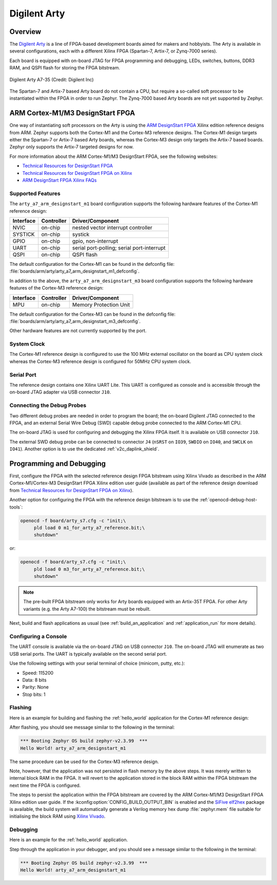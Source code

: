 .. _arty:

Digilent Arty
#############

Overview
********

The `Digilent Arty`_ is a line of FPGA-based development boards aimed for makers
and hobbyists. The Arty is available in several configurations, each with a
different Xilinx FPGA (Spartan-7, Artix-7, or Zynq-7000 series).

Each board is equipped with on-board JTAG for FPGA programming and debugging,
LEDs, switches, buttons, DDR3 RAM, and QSPI flash for storing the FPGA
bitstream.

.. figure:: arty_a7-35.jpg
   :align: center
   :alt: Digilent Arty A7-35

   Digilent Arty A7-35 (Credit: Digilent Inc)

The Spartan-7 and Artix-7 based Arty board do not contain a CPU, but require a
so-called soft processor to be instantiated within the FPGA in order to run
Zephyr. The Zynq-7000 based Arty boards are not yet supported by Zephyr.

ARM Cortex-M1/M3 DesignStart FPGA
*********************************

One way of instantiating soft processors on the Arty is using the `ARM
DesignStart FPGA`_ Xilinx edition reference designs from ARM. Zephyr supports
both the Cortex-M1 and the Cortex-M3 reference designs. The Cortex-M1 design
targets either the Spartan-7 or Artix-7 based Arty boards, whereas the Cortex-M3
design only targets the Artix-7 based boards. Zephyr only supports the Artix-7
targeted designs for now.

For more information about the ARM Cortex-M1/M3 DesignStart FPGA, see the
following websites:

- `Technical Resources for DesignStart FPGA`_
- `Technical Resources for DesignStart FPGA on Xilinx`_
- `ARM DesignStart FPGA Xilinx FAQs`_

Supported Features
==================

The ``arty_a7_arm_designstart_m1`` board configuration supports the following
hardware features of the Cortex-M1 reference design:

+-----------+------------+-------------------------------------+
| Interface | Controller | Driver/Component                    |
+===========+============+=====================================+
| NVIC      | on-chip    | nested vector interrupt controller  |
+-----------+------------+-------------------------------------+
| SYSTICK   | on-chip    | systick                             |
+-----------+------------+-------------------------------------+
| GPIO      | on-chip    | gpio, non-interrupt                 |
+-----------+------------+-------------------------------------+
| UART      | on-chip    | serial port-polling;                |
|           |            | serial port-interrupt               |
+-----------+------------+-------------------------------------+
| QSPI      | on-chip    | QSPI flash                          |
+-----------+------------+-------------------------------------+

The default configuration for the Cortex-M1 can be found in the defconfig file:
:file:`boards/arm/arty/arty_a7_arm_designstart_m1_defconfig`.

In addition to the above, the ``arty_a7_arm_designstart_m3`` board configuration
supports the following hardware features of the Cortex-M3 reference design:

+-----------+------------+-------------------------------------+
| Interface | Controller | Driver/Component                    |
+===========+============+=====================================+
| MPU       | on-chip    | Memory Protection Unit              |
+-----------+------------+-------------------------------------+

The default configuration for the Cortex-M3 can be found in the defconfig file:
:file:`boards/arm/arty/arty_a7_arm_designstart_m3_defconfig`.

Other hardware features are not currently supported by the port.

System Clock
============

The Cortex-M1 reference design is configured to use the 100 MHz external
oscillator on the board as CPU system clock whereas the Cortex-M3 reference
design is configured for 50MHz CPU system clock.

Serial Port
===========

The reference design contains one Xilinx UART Lite. This UART is configured as
console and is accessible through the on-board JTAG adapter via USB connector
``J10``.

Connecting the Debug Probes
===========================

Two different debug probes are needed in order to program the board; the
on-board Digilent JTAG connected to the FPGA, and an external Serial Wire Debug
(SWD) capable debug probe connected to the ARM Cortex-M1 CPU.

The on-board JTAG is used for configuring and debugging the Xilinx FPGA
itself. It is available on USB connector ``J10``.

The external SWD debug probe can be connected to connector ``J4`` (``nSRST`` on
``IO39``, ``SWDIO`` on ``IO40``, and ``SWCLK`` on ``IO41``). Another option is
to use the dedicated :ref:`v2c_daplink_shield`.

Programming and Debugging
*************************

First, configure the FPGA with the selected reference design FPGA bitstream
using Xilinx Vivado as described in the ARM Cortex-M1/Cortex-M3 DesignStart FPGA
Xilinx edition user guide (available as part of the reference design download
from `Technical Resources for DesignStart FPGA on Xilinx`_).

Another option for configuring the FPGA with the reference design bitstream is
to use the :ref:`openocd-debug-host-tools`:

.. code-block:: console

   openocd -f board/arty_s7.cfg -c "init;\
        pld load 0 m1_for_arty_a7_reference.bit;\
        shutdown"

or:

.. code-block:: console

   openocd -f board/arty_s7.cfg -c "init;\
        pld load 0 m3_for_arty_a7_reference.bit;\
        shutdown"

.. note::

   The pre-built FPGA bitstream only works for Arty boards equipped with an
   Artix-35T FPGA. For other Arty variants (e.g. the Arty A7-100) the bitstream
   must be rebuilt.

Next, build and flash applications as usual (see :ref:`build_an_application` and
:ref:`application_run` for more details).

Configuring a Console
=====================

The UART console is available via the on-board JTAG on USB connector
``J10``. The on-board JTAG will enumerate as two USB serial ports. The UART is
typically available on the second serial port.

Use the following settings with your serial terminal of choice (minicom, putty,
etc.):

- Speed: 115200
- Data: 8 bits
- Parity: None
- Stop bits: 1

Flashing
========

Here is an example for building and flashing the :ref:`hello_world` application
for the Cortex-M1 reference design:

.. zephyr-app-commands::
   :zephyr-app: samples/hello_world
   :board: arty_a7_arm_designstart_m1
   :goals: flash

After flashing, you should see message similar to the following in the terminal:

.. code-block:: console

   *** Booting Zephyr OS build zephyr-v2.3.99  ***
   Hello World! arty_a7_arm_designstart_m1

The same procedure can be used for the Cortex-M3 reference design.

Note, however, that the application was not persisted in flash memory by the
above steps. It was merely written to internal block RAM in the FPGA. It will
revert to the application stored in the block RAM within the FPGA bitstream
the next time the FPGA is configured.

The steps to persist the application within the FPGA bitstream are covered by
the ARM Cortex-M1/M3 DesignStart FPGA Xilinx edition user guide. If the
:kconfig:option:`CONFIG_BUILD_OUTPUT_BIN` is enabled and the `SiFive elf2hex`_ package
is available, the build system will automatically generate a Verilog memory hex
dump :file:`zephyr.mem` file suitable for initialising the block RAM using
`Xilinx Vivado`_.

Debugging
=========

Here is an example for the :ref:`hello_world` application.

.. zephyr-app-commands::
   :zephyr-app: samples/hello_world
   :board: arty_a7_arm_designstart_m1
   :goals: debug

Step through the application in your debugger, and you should see a message
similar to the following in the terminal:

.. code-block:: console

   *** Booting Zephyr OS build zephyr-v2.3.99  ***
   Hello World! arty_a7_arm_designstart_m1

.. _Digilent Arty:
   https://store.digilentinc.com/arty

.. _ARM DesignStart FPGA:
   https://www.arm.com/resources/designstart/designstart-fpga

.. _Technical Resources for DesignStart FPGA:
   https://developer.arm.com/ip-products/designstart/fpga

.. _Technical Resources for DesignStart FPGA on Xilinx:
   https://developer.arm.com/ip-products/designstart/fpga/fpga-xilinx

.. _ARM DesignStart FPGA Xilinx FAQs:
   https://developer.arm.com/ip-products/designstart/fpga/fpga-xilinx-faqs

.. _SiFive elf2hex:
   https://github.com/sifive/elf2hex

.. _Xilinx Vivado:
   https://www.xilinx.com/products/design-tools/vivado.html
